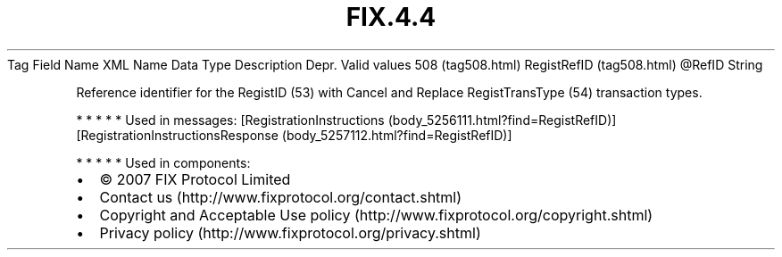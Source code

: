 .TH FIX.4.4 "" "" "Tag #508"
Tag
Field Name
XML Name
Data Type
Description
Depr.
Valid values
508 (tag508.html)
RegistRefID (tag508.html)
\@RefID
String
.PP
Reference identifier for the RegistID (53) with Cancel and Replace
RegistTransType (54) transaction types.
.PP
   *   *   *   *   *
Used in messages:
[RegistrationInstructions (body_5256111.html?find=RegistRefID)]
[RegistrationInstructionsResponse (body_5257112.html?find=RegistRefID)]
.PP
   *   *   *   *   *
Used in components:

.PD 0
.P
.PD

.PP
.PP
.IP \[bu] 2
© 2007 FIX Protocol Limited
.IP \[bu] 2
Contact us (http://www.fixprotocol.org/contact.shtml)
.IP \[bu] 2
Copyright and Acceptable Use policy (http://www.fixprotocol.org/copyright.shtml)
.IP \[bu] 2
Privacy policy (http://www.fixprotocol.org/privacy.shtml)
